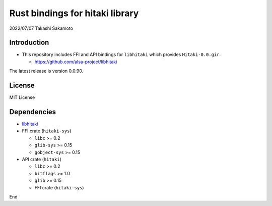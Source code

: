================================
Rust bindings for hitaki library
================================

2022/07/07
Takashi Sakamoto

Introduction
============

* This repository includes FFI and API bindings for ``libhitaki`` which provides ``Hitaki-0.0.gir``.

  * https://github.com/alsa-project/libhitaki

The latest release is version 0.0.90.

License
=======

MIT License

Dependencies
============

* `libhitaki <https://github.com/takaswie/libhitaki>`_
* FFI crate (``hitaki-sys``)

  * ``libc`` >= 0.2
  * ``glib-sys`` >= 0.15
  * ``gobject-sys`` >= 0.15

* API crate (``hitaki``)

  * ``libc`` >= 0.2
  * ``bitflags`` >= 1.0
  * ``glib`` >= 0.15
  * FFI crate (``hitaki-sys``)

End
